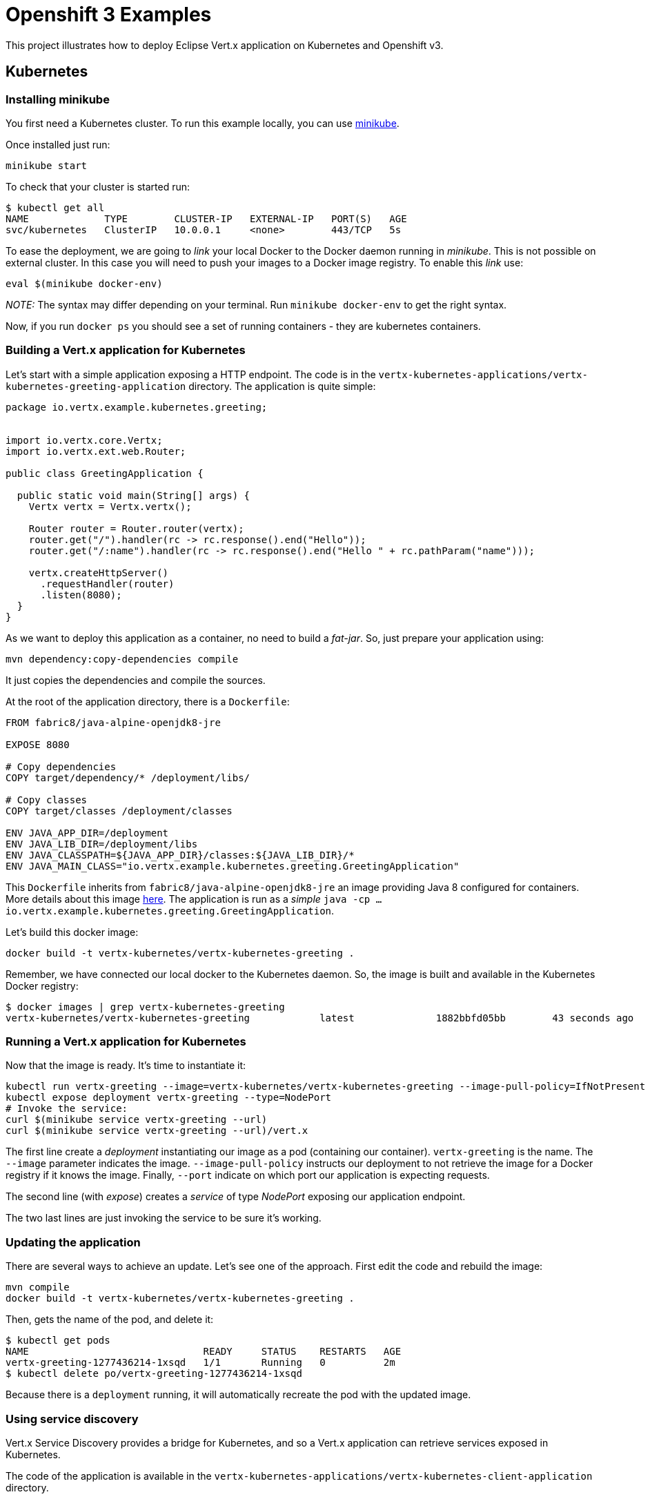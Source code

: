 = Openshift 3 Examples

This project illustrates how to deploy Eclipse Vert.x application on Kubernetes and Openshift v3.


== Kubernetes

=== Installing minikube

You first need a Kubernetes cluster. To run this example locally, you can use https://kubernetes.io/docs/getting-started-guides/minikube/[minikube].

Once installed just run:

[source, bash]
----
minikube start
----

To check that your cluster is started run:

[source, bash]
----
$ kubectl get all
NAME             TYPE        CLUSTER-IP   EXTERNAL-IP   PORT(S)   AGE
svc/kubernetes   ClusterIP   10.0.0.1     <none>        443/TCP   5s
----

To ease the deployment, we are going to _link_ your local Docker to the Docker daemon running in _minikube_. This is not
possible on external cluster. In this case you will need to push your images to a Docker image registry. To enable this
_link_ use:

[source, bash]
----
eval $(minikube docker-env)
----

_NOTE:_ The syntax may differ depending on your terminal. Run `minikube docker-env` to get the right syntax.

Now, if you run `docker ps` you should see a set of running containers - they are kubernetes containers.

=== Building a Vert.x application for Kubernetes

Let's start with a simple application exposing a HTTP endpoint. The code is in the `vertx-kubernetes-applications/vertx-kubernetes-greeting-application` directory. The application is quite simple:

[source,java]
----
package io.vertx.example.kubernetes.greeting;


import io.vertx.core.Vertx;
import io.vertx.ext.web.Router;

public class GreetingApplication {

  public static void main(String[] args) {
    Vertx vertx = Vertx.vertx();

    Router router = Router.router(vertx);
    router.get("/").handler(rc -> rc.response().end("Hello"));
    router.get("/:name").handler(rc -> rc.response().end("Hello " + rc.pathParam("name")));

    vertx.createHttpServer()
      .requestHandler(router)
      .listen(8080);
  }
}
----

As we want to deploy this application as a container, no need to build a _fat-jar_. So, just prepare your application using:

[source, bash]
----
mvn dependency:copy-dependencies compile
----

It just copies the dependencies and compile the sources.

At the root of the application directory, there is a `Dockerfile`:

[source]
----
FROM fabric8/java-alpine-openjdk8-jre

EXPOSE 8080

# Copy dependencies
COPY target/dependency/* /deployment/libs/

# Copy classes
COPY target/classes /deployment/classes

ENV JAVA_APP_DIR=/deployment
ENV JAVA_LIB_DIR=/deployment/libs
ENV JAVA_CLASSPATH=${JAVA_APP_DIR}/classes:${JAVA_LIB_DIR}/*
ENV JAVA_MAIN_CLASS="io.vertx.example.kubernetes.greeting.GreetingApplication"
----

This `Dockerfile` inherits from `fabric8/java-alpine-openjdk8-jre` an image providing Java 8 configured for containers.
More details about this image https://github.com/fabric8io-images/java[here]. The application is run as a _simple_ `java
-cp ... io.vertx.example.kubernetes.greeting.GreetingApplication`.

Let's build this docker image:

[source, bash]
----
docker build -t vertx-kubernetes/vertx-kubernetes-greeting .
----

Remember, we have connected our local docker to the Kubernetes daemon. So, the image is built and available in the
Kubernetes Docker registry:

[source, bash]
----
$ docker images | grep vertx-kubernetes-greeting
vertx-kubernetes/vertx-kubernetes-greeting            latest              1882bbfd05bb        43 seconds ago      83.4MB
----

=== Running a Vert.x application for Kubernetes

Now that the image is ready. It's time to instantiate it:

[source, bash]
----
kubectl run vertx-greeting --image=vertx-kubernetes/vertx-kubernetes-greeting --image-pull-policy=IfNotPresent --port=8080
kubectl expose deployment vertx-greeting --type=NodePort
# Invoke the service:
curl $(minikube service vertx-greeting --url)
curl $(minikube service vertx-greeting --url)/vert.x
----

The first line create a _deployment_ instantiating our image as a pod (containing our container). `vertx-greeting` is the
name. The `--image` parameter indicates the image. `--image-pull-policy` instructs our deployment to not retrieve the
image for a Docker registry if it knows the image. Finally, `--port` indicate on which port our application is expecting
requests.

The second line (with _expose_) creates a _service_ of type _NodePort_ exposing our application endpoint.

The two last lines are just invoking the service to be sure it's working.

=== Updating the application

There are several ways to achieve an update. Let's see one of the approach. First edit the code and rebuild the image:

[source, bash]
----
mvn compile
docker build -t vertx-kubernetes/vertx-kubernetes-greeting .
----

Then, gets the name of the pod, and delete it:

[source, bash]
----
$ kubectl get pods
NAME                              READY     STATUS    RESTARTS   AGE
vertx-greeting-1277436214-1xsqd   1/1       Running   0          2m
$ kubectl delete po/vertx-greeting-1277436214-1xsqd
----

Because there is a `deployment` running, it will automatically recreate the pod with the updated image.

=== Using service discovery

Vert.x Service Discovery provides a bridge for Kubernetes, and so a Vert.x application can retrieve services exposed in
Kubernetes.

The code of the application is available in the `vertx-kubernetes-applications/vertx-kubernetes-client-application`
directory.

Build it using:

[source,bash]
----
mvn dependency:copy-dependencies compile
docker build -t vertx-kubernetes/vertx-kubernetes-client .

kubectl run vertx-client --image=vertx-kubernetes/vertx-kubernetes-client --image-pull-policy=IfNotPresent --port=8080
kubectl expose deployment vertx-client --type=NodePort

# Invoke the service
curl $(minikube service vertx-client --url)
----

== OpenShift v3

_IMPORTANT_: This section is about OpenShift v3 - more details on https://www.openshift.org/[the OpenShift web page].

OpenShift v3 is an enterprise-grade Kubernetes distribution extending Kubernetes feature set with a service catalog and
build support. While it's possible to use OpenShift as Kubernetes (so using the previous instructions), in this section we
 are going to look at Openshift specificities.

=== Getting an OpenShift Cluster

You can use https://www.openshift.com/pricing/index.html[OpenShift Online Starter] for free or install https://docs.openshift.org/latest/minishift/getting-started/installing.html[minishift] - the _minikube_ equivalent for OpenShift.

For _minishift_, once installed just run:

[source, bash]
----
minishift start
eval $(minishift oc-env)
----

The second line add `oc` - the OpenShift client - to your `$PATH`.
then, login using:

[source, bash]
----
oc login -u developer -p developer
----

You can also open the OpenShift dashboard using: `minishift console`. Login using the same credentials
(`developer`/`developer`). We are going to use the `myproject` project. But nothing should be displayed in this project.

=== Deploying a Vert.x application using a Docker build

The first approach to deploy an application to OpenShift is to use a _Docker build_. Unlike with Kubernetes, we are going
to delegate the image build to OpenShift. Again, the previous approach would still work, but we focus on OpenShift features.

The code of the application is located in `vertx-openshift-applications/vertx-greeting-application`. The project contains
a `Dockerfile` similar to the one used with Kubernetes:

[source]
----
FROM fabric8/java-alpine-openjdk8-jre

EXPOSE 8080

# Copy dependencies
COPY target/dependency/* /deployment/libs/

ENV JAVA_APP_DIR=/deployment
ENV JAVA_LIB_DIR=/deployment/libs
ENV JAVA_CLASSPATH=${JAVA_APP_DIR}/classes:${JAVA_LIB_DIR}/*
ENV JAVA_OPTIONS="-Dvertx.cacheDirBase=/tmp"
ENV JAVA_MAIN_CLASS="io.vertx.example.openshift.greeting.MyGreetingApp"

# Copy classes
COPY target/classes /deployment/classes
----

To deploy the application, run from the project directory the following commands:

[source,bash]
----
oc new-build --binary --name=vertx-greeting-application -l app=vertx-greeting-application
mvn dependency:copy-dependencies compile
oc start-build vertx-greeting-application --from-dir=. --follow
oc new-app vertx-greeting-application -l app=vertx-greeting-application
oc expose service vertx-greeting-application
----

The first instruction creates a _build_ in OpenShift named `vertx-greeting-application`. Then we build the application
locally. Alternatively we could build the application during the Docker build, but because it would re-download
dependencies on every build. The third line triggers the build. It uploads the content of the current directory and run
the docker build in OpenShift. Then, the `oc new-app` command creates a deployment configuration, a service and a pod from
 our built image. Finally, the last line expose the created service externally so we can call it from our computer.

To invoke the application, you can get the url using:

[source, bash]
----
$ oc get routes
vertx-greeting-application  vertx-greeting-application-myproject.192.168.64.30.nip.io  vertx-greeting-application ...

$ curl vertx-greeting-application-myproject.192.168.64.30.nip.io
----

Alternatively, in the OpenShift dashboard click on the _route_ url.

To update the application, just update the code and run:

[source,bash]
----
mvn dependency:copy-dependencies compile
oc start-build vertx-greeting-application --from-dir=. --follow
----

The update use a rolling-update strategy.

=== Deploy it using the Fabric8 Maven Plugin

The https://maven.fabric8.io[Fabric8 Maven Plugin] interacts with OpenShift and Kubernetes to deploy your application. It uses a _source to image_ build strategy (S2I) with _binary content_. Basically, it requires a fat jar as input and send this fat jar to OpenShift.
Then it instructs OpenShift to create a container with this _fat-jar_.

The configuration is done in the `pom.xml` file of the project (`vertx-openshift-applications/vertx-id-generator`).

----
mvn fabric8:deploy -Popenshift
----

This command:

1. packages the application as a fat jar
2. deploy the application in OpenShift
3. create the _deployment config_, _service_, _pod_ and _route_

So you can use the application. Updating the application just requires re-executing the same command.

=== Running a clustered application

This example illustrates how Vert.x clustering can be used on Openshift. It uses the Infinispan Cluster Manager and a
_ping_ (discovery) protocol relying on the Kubernetes API.

1. the first node serve HTTP request and send a message (on the event bus to the second node)
2. the second node receives messages and replies

To allow the cluster manager to use the Kubernetes API, we need to grant some permissions:

[source,bash]
----
oc policy add-role-to-user view -z  default -n myproject
----

Then, the 2 applications are packaged using the Fabric8 Maven Plugin. Build and deploy them using:

[source, bash]
----
cd vertx-openshift-applications/vertx-clustered-application/clustered-application-service
mvn fabric8:deploy -Popenshift
cd ../clustered-application-http
mvn fabric8:deploy -Popenshift
----

